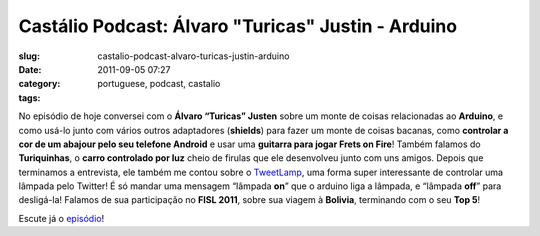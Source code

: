 Castálio Podcast:  Álvaro "Turicas" Justin - Arduino
######################################################
:slug: castalio-podcast-alvaro-turicas-justin-arduino
:date: 2011-09-05 07:27
:category:
:tags: portuguese, podcast, castalio

|Álvaro "Turicas" Justen - Arduino|

No episódio de hoje conversei com o **Álvaro “Turicas” Justen** sobre um
monte de coisas relacionadas ao **Arduino**, e como usá-lo junto com
vários outros adaptadores (**shields**) para fazer um monte de coisas
bacanas, como **controlar a cor de um abajour pelo seu telefone
Android** e usar uma **guitarra para jogar Frets on Fire**! Também
falamos do **Turiquinhas**, o **carro controlado por luz** cheio de
firulas que ele desenvolveu junto com uns amigos. Depois que terminamos
a entrevista, ele também me contou sobre o
`TweetLamp <http://GitHub.com/turicas/tweetlamp>`__, uma forma super
interessante de controlar uma lâmpada pelo Twitter! É só mandar uma
mensagem “lâmpada **on**\ ” que o arduino liga a lâmpada, e “lâmpada
**off**\ ” para desligá-la! Falamos de sua participação no **FISL
2011**, sobre sua viagem à **Bolivia**, terminando com o seu **Top 5**!

Escute já o
`episódio <http://www.castalio.info/alvaro-turicas-justen-arduino/>`__!

.. |Álvaro "Turicas" Justen - Arduino| image:: http://www.castalio.info/wp-content/uploads/2011/09/turicas.png
   :target: http://www.castalio.info/wp-content/uploads/2011/09/turicas.png
